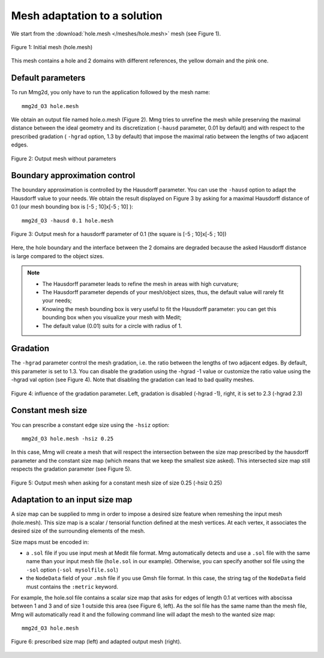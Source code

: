 #############################
Mesh adaptation to a solution
#############################

We start from the :download:`hole.mesh </meshes/hole.mesh>` mesh (see Figure 1).

.. figure:: /figures/user_guide/hole-mesh-init.png
    :align: center

    Figure 1: Initial mesh (hole.mesh)

This mesh contains a hole and 2 domains with different references, the yellow domain and the pink one.

******************
Default parameters
******************

To run Mmg2d, you only have to run the application followed by the mesh name::

    mmg2d_O3 hole.mesh

We obtain an output file named hole.o.mesh (Figure 2).
Mmg tries to unrefine the mesh while preserving the maximal distance between the 
ideal geometry and its discretization (``-hausd`` parameter, 0.01 by default) and with 
respect to the prescribed gradation ( ``-hgrad`` option, 1.3 by default) that impose 
the maximal ratio between the lengths of two adjacent edges.

.. figure:: /figures/user_guide/hole-mesh-out.png
    :align: center

    Figure 2: Output mesh without parameters

******************************
Boundary approximation control
******************************

The boundary approximation is controlled by the Hausdorff parameter.  
You can use the ``-hausd`` option to adapt the Hausdorff value to your needs.
We obtain the result displayed on Figure 3 by asking for a maximal Hausdorff 
distance of 0.1 (our mesh bounding box is [-5 ; 10]x[-5 ; 10] )::

    mmg2d_O3 -hausd 0.1 hole.mesh

.. figure:: /figures/user_guide/hole-mesh-out2.png
    :align: center

    Figure 3: Output mesh for a hausdorff parameter of 0.1 (the square is [-5 ; 10]x[-5 ; 10])

Here, the hole boundary and the interface between the 2 domains are degraded 
because the asked Hausdorff distance is large compared to the object sizes.

.. note:: 

    * The Hausdorff parameter leads to refine the mesh in areas with high curvature;
    * The Hausdorff parameter depends of your mesh/object sizes, thus, the default value will rarely fit your needs;
    * Knowing the mesh bounding box is very useful to fit the Hausdorff parameter: you can get this bounding box when you visualize your mesh with Medit;
    * The default value (0.01) suits for a circle with radius of 1.

*********
Gradation
*********

The ``-hgrad`` parameter control the mesh gradation, i.e. the ratio between the
lengths of two adjacent edges. By default, this parameter is set to 1.3.
You can disable the gradation using the -hgrad -1 value or customize the ratio
value using the -hgrad val option (see Figure 4). 
Note that disabling the gradation can lead to bad quality meshes.

.. figure:: /figures/user_guide/hole-mesh-gradation.png
    :align: center

    Figure 4: influence of the gradation parameter. Left, gradation is disabled (-hgrad -1), right, it is set to 2.3 (-hgrad 2.3)

******************
Constant mesh size
******************

You can prescribe a constant edge size using the ``-hsiz`` option::

    mmg2d_O3 hole.mesh -hsiz 0.25

In this case, Mmg will create a mesh that will respect the intersection between 
the size map prescribed by the hausdorff parameter and the constant size map 
(which means that we keep the smallest size asked). 
This intersected size map still respects the gradation parameter (see Figure 5).

.. figure:: /figures/user_guide/hole-mesh-constant.png
    :align: center

    Figure 5: Output mesh when asking for a constant mesh size of size 0.25 (-hsiz 0.25)

*******************************
Adaptation to an input size map
*******************************

A size map can be supplied to mmg in order to impose a desired size feature when
remeshing the input mesh (hole.mesh). 
This size map is a scalar / tensorial function defined at the mesh vertices.
At each vertex, it associates the desired size of the surrounding elements of the mesh.

Size maps must be encoded in:

* a ``.sol``  file if you use input mesh at Medit file format. Mmg automatically detects
  and use a ``.sol`` file with the same name than your input mesh file (``hole.sol`` in our example).
  Otherwise, you can specify another sol file using the ``-sol`` option (``-sol mysolfile.sol``)
* the ``NodeData`` field of your ``.msh`` file if you use Gmsh file format. 
  In this case, the string tag of the ``NodeData`` field must contains the ``:metric`` keyword.

For example, the hole.sol file contains a scalar size map that asks for edges of length 0.1
at vertices with abscissa between 1 and 3 and of size 1 outside this area (see Figure 6, left).
As the sol file has the same name than the mesh file, Mmg will automatically read it 
and the following command line will adapt the mesh to the wanted size map::

    mmg2d_O3 hole.mesh

.. figure:: /figures/user_guide/hole-mesh-size-map.png
    :align: center

    Figure 6: prescribed size map (left) and adapted output mesh (right).